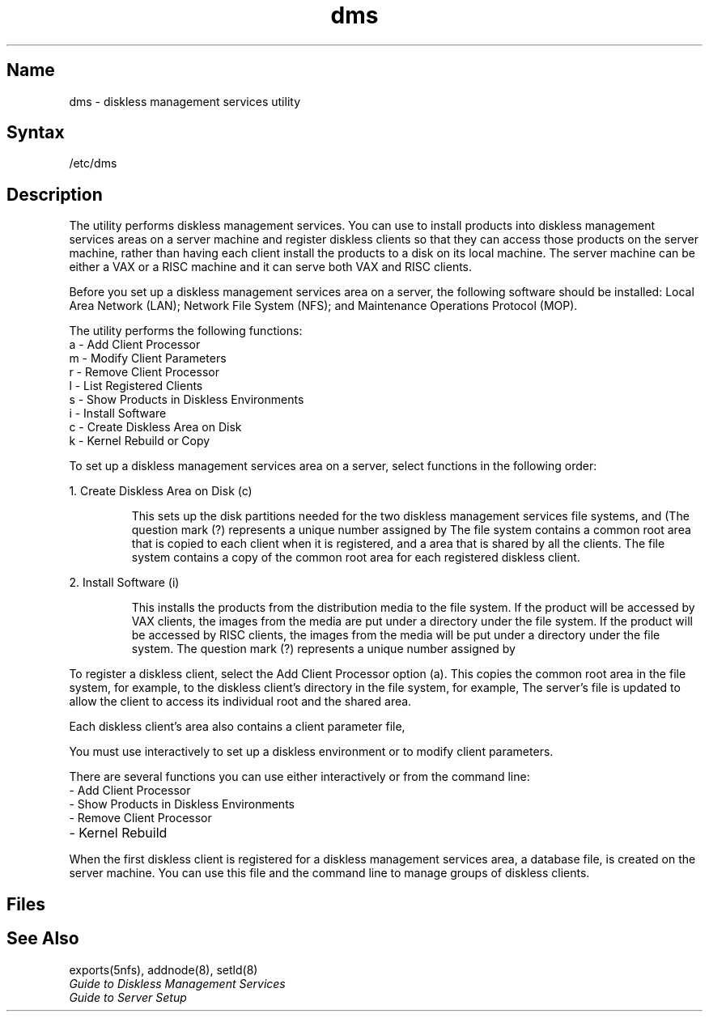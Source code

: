 .TH dms 8
.SH Name
dms \- diskless management services utility
.SH Syntax
/etc/dms
.SH Description
.NXR "dms program (DMS)"
The 
.PN dms 
utility performs diskless management services. 
You can use 
.PN dms 
to install products into diskless management
services areas on a server machine and register diskless
clients so that they can
access those products on the server machine, rather than having
each client install the products to a disk on its local machine.
The server machine can be either a VAX or a RISC machine and
it can serve both VAX and RISC clients.
.PP
Before you set up a diskless management
services area on a server, the following software should
be installed: Local Area Network (LAN); Network File
System (NFS); and Maintenance Operations Protocol (MOP).
.PP
The 
.PN dms 
utility performs the following functions:
.TP 20
a - Add Client Processor
.TP
m - Modify Client Parameters
.TP
r - Remove Client Processor
.TP
l - List Registered Clients
.TP
s - Show Products in Diskless Environments
.TP
i - Install Software
.TP
c - Create Diskless Area on Disk
.TP
k - Kernel Rebuild or Copy 
.PP
To set up a diskless management services area on a server, 
select 
.PN dms 
functions in the following order:
.PP
1.   Create Diskless Area on Disk (c)
.IP
This sets up the disk partitions needed for the two
diskless management services file systems, 
.PN /dlenv? 
and 
.PN /dlclient? .
(The question mark (?) represents a unique number assigned by 
.PN dms .) 
The 
.PN /dlenv? 
file system contains a common root 
area that is copied to each client when it is registered,
and a 
.PN /usr 
area that is shared by all the clients.  
The
.PN /dlclient?
file system contains a copy of the common root area for each
registered diskless client.
.PP
2.   Install Software (i)
.IP
This installs the products from the distribution media to the 
.PN /dlenv? 
file system.
If the product will be accessed by VAX clients, the images from
the media are put under a 
.PN root?.vax 
directory under the
.PN /dlenv
file system.
If the product will be accessed by RISC clients, the images from
the media will be put under a 
.PN root?.mips 
directory under the
.PN /dlenv
file system.
The question mark (?) represents a unique number assigned by 
.PN dms .  
.PP
To register a diskless client, select the Add Client Processor 
option (a).
This copies the common root
area in the
.PN /dlenv? 
file system, for example, 
.PN /dlenv0/root0.vax
to the diskless client's directory in the
.PN /dlclient?
file system, for example, 
.PN /dlclient0/hostname.root.  
The server's 
.PN /etc/exports 
file is updated to allow the client to access its individual root and
the shared 
.PN /usr 
area.
.PP
Each diskless client's area also contains a client parameter file,
.PN /etc/dlparam .
.PP
You must use 
.PN dms 
interactively to set up a diskless environment or
to modify client parameters.  
.PP
There are several functions you can use either interactively
or from the command line:  
.TP 20
- Add Client Processor
.TP
- Show Products in Diskless Environments
.TP
- Remove Client Processor
.TP
- Kernel Rebuild
.PP
When the first diskless client is registered for a diskless
management services area, a database file,
.PN /usr/diskless/dmsdb ,
is created on the server machine.  
You can use this file and the command line to manage groups of
diskless clients.
.SH Files
.PN /usr/diskless/dmsdb
.br
.PN /etc/dlparam
.SH See Also
exports(5nfs), addnode(8), setld(8)
.br
.I "Guide to Diskless Management Services"
.br
.I "Guide to Server Setup"

